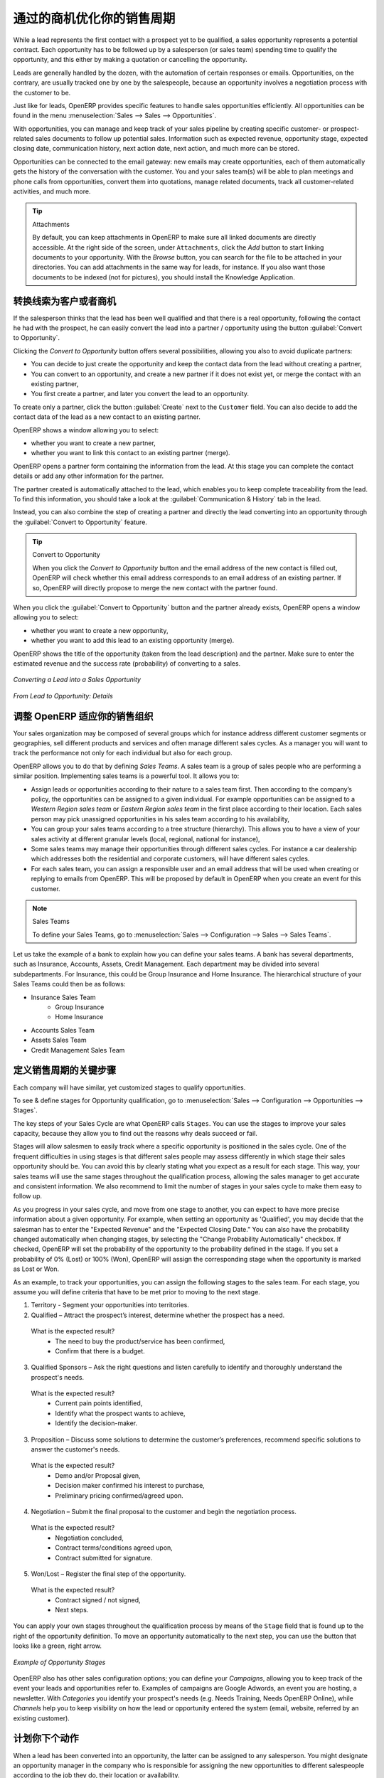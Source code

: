 .. i18n: .. _part2-crm-opport:
.. i18n: 
.. i18n: Optimizing your Sales Cycle through Opportunities
.. i18n: =================================================
..

.. _part2-crm-opport:

通过的商机优化你的销售周期
=================================================

.. i18n: While a lead represents the first contact with a prospect yet to be qualified, a sales opportunity represents a potential contract. Each opportunity has to be followed up by a salesperson (or sales team) spending time to qualify the opportunity, and this either by making a quotation or cancelling the opportunity.
..

While a lead represents the first contact with a prospect yet to be qualified, a sales opportunity represents a potential contract. Each opportunity has to be followed up by a salesperson (or sales team) spending time to qualify the opportunity, and this either by making a quotation or cancelling the opportunity.

.. i18n: Leads are generally handled by the dozen, with the automation of certain responses or emails.
.. i18n: Opportunities, on the contrary, are usually tracked one by one by the salespeople, because an opportunity involves a negotiation process with the customer to be.
..

Leads are generally handled by the dozen, with the automation of certain responses or emails.
Opportunities, on the contrary, are usually tracked one by one by the salespeople, because an opportunity involves a negotiation process with the customer to be.

.. i18n: Just like for leads, OpenERP provides specific features to handle sales opportunities efficiently. All opportunities can be found in the menu :menuselection:`Sales --> Sales --> Opportunities`.
..

Just like for leads, OpenERP provides specific features to handle sales opportunities efficiently. All opportunities can be found in the menu :menuselection:`Sales --> Sales --> Opportunities`.

.. i18n: With opportunities, you can manage and keep track of your sales pipeline by creating specific customer- or prospect-related sales documents to follow up potential sales. Information such as expected revenue, opportunity stage, expected closing date, communication history, next action date, next action, and much more can be stored.
..

With opportunities, you can manage and keep track of your sales pipeline by creating specific customer- or prospect-related sales documents to follow up potential sales. Information such as expected revenue, opportunity stage, expected closing date, communication history, next action date, next action, and much more can be stored.

.. i18n: Opportunities can be connected to the email gateway: new emails may create opportunities, each of them automatically gets the history of the conversation with the customer. You and your sales team(s) will be able to plan meetings and phone calls from opportunities, convert them into quotations, manage related documents, track all customer-related activities, and much more.
..

Opportunities can be connected to the email gateway: new emails may create opportunities, each of them automatically gets the history of the conversation with the customer. You and your sales team(s) will be able to plan meetings and phone calls from opportunities, convert them into quotations, manage related documents, track all customer-related activities, and much more.

.. i18n: .. tip:: Attachments
.. i18n: 
.. i18n:       By default, you can keep attachments in OpenERP to make sure all linked documents are directly accessible. At the right side
.. i18n:       of the screen, under ``Attachments``, click the *Add* button to start linking documents to your opportunity. With the *Browse*
.. i18n:       button, you can search for the file to be attached in your directories. You can add attachments in the same way for leads,
.. i18n:       for instance.
.. i18n:       If you also want those documents to be indexed (not for pictures), you should install the Knowledge Application.
..

.. tip:: Attachments

      By default, you can keep attachments in OpenERP to make sure all linked documents are directly accessible. At the right side
      of the screen, under ``Attachments``, click the *Add* button to start linking documents to your opportunity. With the *Browse*
      button, you can search for the file to be attached in your directories. You can add attachments in the same way for leads,
      for instance.
      If you also want those documents to be indexed (not for pictures), you should install the Knowledge Application.

.. i18n: Converting Leads into Customers or Opportunities
.. i18n: ------------------------------------------------
..

转换线索为客户或者商机
------------------------------------------------

.. i18n: If the salesperson thinks that the lead has been well qualified and that there is a real opportunity, following the contact he had with the prospect, he can easily convert the lead into a partner / opportunity using the button :guilabel:`Convert to Opportunity`.
..

If the salesperson thinks that the lead has been well qualified and that there is a real opportunity, following the contact he had with the prospect, he can easily convert the lead into a partner / opportunity using the button :guilabel:`Convert to Opportunity`.

.. i18n: Clicking the `Convert to Opportunity` button offers several possibilities, allowing you also to avoid duplicate partners:
..

Clicking the `Convert to Opportunity` button offers several possibilities, allowing you also to avoid duplicate partners:

.. i18n: * You can decide to just create the opportunity and keep the contact data from the lead without creating a partner,
.. i18n:  
.. i18n: * You can convert to an opportunity, and create a new partner if it does not exist yet, or merge the contact with an existing partner,
.. i18n: 
.. i18n: * You first create a partner, and later you convert the lead to an opportunity.
..

* You can decide to just create the opportunity and keep the contact data from the lead without creating a partner,
 
* You can convert to an opportunity, and create a new partner if it does not exist yet, or merge the contact with an existing partner,

* You first create a partner, and later you convert the lead to an opportunity.

.. i18n: To create only a partner, click the button :guilabel:`Create` next to the ``Customer`` field. You can also decide to add the contact data of the lead as a new contact to an existing partner. 
..

To create only a partner, click the button :guilabel:`Create` next to the ``Customer`` field. You can also decide to add the contact data of the lead as a new contact to an existing partner. 

.. i18n: OpenERP shows a window allowing you to select:
..

OpenERP shows a window allowing you to select:

.. i18n: * whether you want to create a new partner,
.. i18n: 
.. i18n: * whether you want to link this contact to an existing partner (merge). 
..

* whether you want to create a new partner,

* whether you want to link this contact to an existing partner (merge). 

.. i18n: OpenERP opens a partner form containing the information from the lead. At this stage you can complete the contact details or add any other information for the partner.
..

OpenERP opens a partner form containing the information from the lead. At this stage you can complete the contact details or add any other information for the partner.

.. i18n: The partner created is automatically attached to the lead, which enables you to keep complete traceability from the lead. To find this information, you should take a look at the :guilabel:`Communication & History` tab in the lead.
..

The partner created is automatically attached to the lead, which enables you to keep complete traceability from the lead. To find this information, you should take a look at the :guilabel:`Communication & History` tab in the lead.

.. i18n: Instead, you can also combine the step of creating a partner and directly the lead converting into an opportunity through the :guilabel:`Convert to Opportunity` feature.
..

Instead, you can also combine the step of creating a partner and directly the lead converting into an opportunity through the :guilabel:`Convert to Opportunity` feature.

.. i18n: .. tip:: Convert to Opportunity
.. i18n: 
.. i18n:       When you click the `Convert to Opportunity` button and the email address of the new contact is filled out, OpenERP will check whether
.. i18n:       this email address corresponds to an email address of an existing partner. If so, OpenERP will directly propose to merge the new
.. i18n:       contact with the partner found.  
..

.. tip:: Convert to Opportunity

      When you click the `Convert to Opportunity` button and the email address of the new contact is filled out, OpenERP will check whether
      this email address corresponds to an email address of an existing partner. If so, OpenERP will directly propose to merge the new
      contact with the partner found.  

.. i18n: When you click the :guilabel:`Convert to Opportunity` button and the partner already exists, OpenERP opens a window allowing you to select:
..

When you click the :guilabel:`Convert to Opportunity` button and the partner already exists, OpenERP opens a window allowing you to select:

.. i18n: * whether you want to create a new opportunity,
.. i18n: 
.. i18n: * whether you want to add this lead to an existing opportunity (merge). 
..

* whether you want to create a new opportunity,

* whether you want to add this lead to an existing opportunity (merge). 

.. i18n: OpenERP shows the title of the opportunity (taken from the lead description) and the partner.
.. i18n: Make sure to enter the estimated revenue and the success rate (probability) of converting to a sales.
..

OpenERP shows the title of the opportunity (taken from the lead description) and the partner.
Make sure to enter the estimated revenue and the success rate (probability) of converting to a sales.

.. i18n: .. figure:: images/crm_lead_convert.png
.. i18n:    :scale: 80
.. i18n:    :align: center
.. i18n: 
.. i18n:    *Converting a Lead into a Sales Opportunity*
..

.. figure:: images/crm_lead_convert.png
   :scale: 80
   :align: center

   *Converting a Lead into a Sales Opportunity*

.. i18n: .. figure:: images/crm_opport_data.jpeg
.. i18n:    :scale: 100
.. i18n:    :align: center
.. i18n: 
.. i18n:    *From Lead to Opportunity: Details*
..

.. figure:: images/crm_opport_data.jpeg
   :scale: 100
   :align: center

   *From Lead to Opportunity: Details*

.. i18n: .. _ch-team:
.. i18n: 
.. i18n: Adapting OpenERP to your Sales Organization
.. i18n: -------------------------------------------
..

.. _ch-team:

调整 OpenERP 适应你的销售组织
-------------------------------------------

.. i18n: .. index::
.. i18n:    single: sales
..

.. index::
   single: sales

.. i18n: Your sales organization may be composed of several groups which for instance address different customer segments or geographies, sell different products and services and often manage different sales cycles.  As a manager you will want to track the performance not only for each individual but also for each group.
..

Your sales organization may be composed of several groups which for instance address different customer segments or geographies, sell different products and services and often manage different sales cycles.  As a manager you will want to track the performance not only for each individual but also for each group.

.. i18n: OpenERP allows you to do that by defining `Sales Teams`. A sales team is a group of sales people who are performing a similar position. Implementing sales teams is a powerful tool. It allows you to: 
..

OpenERP allows you to do that by defining `Sales Teams`. A sales team is a group of sales people who are performing a similar position. Implementing sales teams is a powerful tool. It allows you to: 

.. i18n: * Assign leads or opportunities according to their nature to a sales team first. Then according to the company’s policy, the opportunities can be assigned to a given individual. For example opportunities can be assigned to a `Western Region sales team` or `Eastern Region sales team` in the first place according to their location. Each sales person may pick unassigned opportunities in his sales team according to his availability,
.. i18n: 
.. i18n: * You can group your sales teams according to a tree structure (hierarchy). This allows you to have a view of your sales activity at different granular levels (local, regional, national for instance),
.. i18n: 
.. i18n: * Some sales teams may manage their opportunities through different sales cycles. For instance a car dealership which addresses both the residential and corporate customers, will have different sales cycles.  
.. i18n: 
.. i18n: * For each sales team, you can assign a responsible user and an email address that will be used when creating or replying to emails from OpenERP. This will be proposed by default in OpenERP when you create an event for this customer.
..

* Assign leads or opportunities according to their nature to a sales team first. Then according to the company’s policy, the opportunities can be assigned to a given individual. For example opportunities can be assigned to a `Western Region sales team` or `Eastern Region sales team` in the first place according to their location. Each sales person may pick unassigned opportunities in his sales team according to his availability,

* You can group your sales teams according to a tree structure (hierarchy). This allows you to have a view of your sales activity at different granular levels (local, regional, national for instance),

* Some sales teams may manage their opportunities through different sales cycles. For instance a car dealership which addresses both the residential and corporate customers, will have different sales cycles.  

* For each sales team, you can assign a responsible user and an email address that will be used when creating or replying to emails from OpenERP. This will be proposed by default in OpenERP when you create an event for this customer.

.. i18n: .. note:: Sales Teams 
.. i18n: 
.. i18n:         To define your Sales Teams, go to :menuselection:`Sales --> Configuration --> Sales --> Sales Teams`.
..

.. note:: Sales Teams 

        To define your Sales Teams, go to :menuselection:`Sales --> Configuration --> Sales --> Sales Teams`.

.. i18n: Let us take the example of a bank to explain how you can define your sales teams. A bank has several departments, such as Insurance, Accounts, Assets, Credit Management. Each department may be divided into several subdepartments. For Insurance, this could be Group Insurance and Home Insurance. The hierarchical structure of your Sales Teams could then be as follows:
..

Let us take the example of a bank to explain how you can define your sales teams. A bank has several departments, such as Insurance, Accounts, Assets, Credit Management. Each department may be divided into several subdepartments. For Insurance, this could be Group Insurance and Home Insurance. The hierarchical structure of your Sales Teams could then be as follows:

.. i18n: * Insurance Sales Team
.. i18n:      * Group Insurance
.. i18n:      * Home Insurance
.. i18n: 
.. i18n: * Accounts Sales Team
.. i18n: 
.. i18n: * Assets Sales Team
.. i18n: 
.. i18n: * Credit Management Sales Team
..

* Insurance Sales Team
     * Group Insurance
     * Home Insurance

* Accounts Sales Team

* Assets Sales Team

* Credit Management Sales Team

.. i18n: Defining the Key Steps of your Sales Cycle
.. i18n: ------------------------------------------
..

定义销售周期的关键步骤
------------------------------------------

.. i18n: Each company will have similar, yet customized stages to qualify opportunities.
..

Each company will have similar, yet customized stages to qualify opportunities.

.. i18n: To see & define stages for Opportunity qualification, go to :menuselection:`Sales --> Configuration --> Opportunities --> Stages`. 
..

To see & define stages for Opportunity qualification, go to :menuselection:`Sales --> Configuration --> Opportunities --> Stages`. 

.. i18n: The key steps of your Sales Cycle are what OpenERP calls ``Stages``. You can use the stages to improve your sales capacity, because they allow you to find out the reasons why deals succeed or fail.
..

The key steps of your Sales Cycle are what OpenERP calls ``Stages``. You can use the stages to improve your sales capacity, because they allow you to find out the reasons why deals succeed or fail.

.. i18n: Stages will allow salesmen to easily track where a specific opportunity is positioned in the sales cycle. One of the frequent difficulties in using stages is that different sales people may assess differently in which stage their sales opportunity should be. You can avoid this by clearly stating what you expect as a result for each stage. This way, your sales teams will use the same stages throughout the qualification process, allowing the sales manager to get accurate and consistent information. We also recommend to limit the number of stages in your sales cycle to make them easy to follow up.
..

Stages will allow salesmen to easily track where a specific opportunity is positioned in the sales cycle. One of the frequent difficulties in using stages is that different sales people may assess differently in which stage their sales opportunity should be. You can avoid this by clearly stating what you expect as a result for each stage. This way, your sales teams will use the same stages throughout the qualification process, allowing the sales manager to get accurate and consistent information. We also recommend to limit the number of stages in your sales cycle to make them easy to follow up.

.. i18n: As you progress in your sales cycle, and move from one stage to another, you can expect to have more precise information about a given opportunity. For example, when setting an opportunity as 'Qualified', you may decide that the salesman has to enter the "Expected Revenue" and the "Expected Closing Date." You can also have the probability changed automatically when changing stages, by selecting the "Change Probability Automatically" checkbox. If checked, OpenERP will set the probability of the opportunity to the probability defined in the stage. If you set a probability of 0% (Lost) or 100% (Won), OpenERP will assign the corresponding stage when the opportunity is marked as Lost or Won.
..

As you progress in your sales cycle, and move from one stage to another, you can expect to have more precise information about a given opportunity. For example, when setting an opportunity as 'Qualified', you may decide that the salesman has to enter the "Expected Revenue" and the "Expected Closing Date." You can also have the probability changed automatically when changing stages, by selecting the "Change Probability Automatically" checkbox. If checked, OpenERP will set the probability of the opportunity to the probability defined in the stage. If you set a probability of 0% (Lost) or 100% (Won), OpenERP will assign the corresponding stage when the opportunity is marked as Lost or Won.

.. i18n: As an example, to track your opportunities, you can assign the following stages to the sales team. For each stage, you assume you will define criteria that have to be met prior to moving to the next stage. 
..

As an example, to track your opportunities, you can assign the following stages to the sales team. For each stage, you assume you will define criteria that have to be met prior to moving to the next stage. 

.. i18n: 1. Territory - Segment your opportunities into territories.
.. i18n: 
.. i18n: 2. Qualified – Attract the prospect’s interest, determine whether the prospect has a need.
..

1. Territory - Segment your opportunities into territories.

2. Qualified – Attract the prospect’s interest, determine whether the prospect has a need.

.. i18n:    What is the expected result?
.. i18n:     * The need to buy the product/service has been confirmed,
.. i18n:     * Confirm that there is a budget.
..

   What is the expected result?
    * The need to buy the product/service has been confirmed,
    * Confirm that there is a budget.

.. i18n: 3. Qualified Sponsors – Ask the right questions and listen carefully to identify and thoroughly understand the prospect's needs.
..

3. Qualified Sponsors – Ask the right questions and listen carefully to identify and thoroughly understand the prospect's needs.

.. i18n:    What is the expected result?
.. i18n:     * Current pain points identified,
.. i18n:     * Identify what the prospect wants to achieve,
.. i18n:     * Identify the decision-maker.
..

   What is the expected result?
    * Current pain points identified,
    * Identify what the prospect wants to achieve,
    * Identify the decision-maker.

.. i18n: 3. Proposition – Discuss some solutions to determine the customer’s preferences, recommend specific solutions to answer the customer's needs.
..

3. Proposition – Discuss some solutions to determine the customer’s preferences, recommend specific solutions to answer the customer's needs.

.. i18n:    What is the expected result?
.. i18n:     * Demo and/or Proposal given,
.. i18n:     * Decision maker confirmed his interest to purchase,
.. i18n:     * Preliminary pricing confirmed/agreed upon.
..

   What is the expected result?
    * Demo and/or Proposal given,
    * Decision maker confirmed his interest to purchase,
    * Preliminary pricing confirmed/agreed upon.

.. i18n: 4. Negotiation – Submit the final proposal to the customer and begin the negotiation process.
..

4. Negotiation – Submit the final proposal to the customer and begin the negotiation process.

.. i18n:    What is the expected result?
.. i18n:     * Negotiation concluded,
.. i18n:     * Contract terms/conditions agreed upon,
.. i18n:     * Contract submitted for signature.
..

   What is the expected result?
    * Negotiation concluded,
    * Contract terms/conditions agreed upon,
    * Contract submitted for signature.

.. i18n: 5. Won/Lost – Register the final step of the opportunity.
..

5. Won/Lost – Register the final step of the opportunity.

.. i18n:    What is the expected result?
.. i18n:     * Contract signed / not signed,
.. i18n:     * Next steps.
..

   What is the expected result?
    * Contract signed / not signed,
    * Next steps.

.. i18n: You can apply your own stages throughout the qualification process by means of the ``Stage`` field that is found up to the right of the opportunity definition. To move an opportunity automatically to the next step, you can use the button that looks like a green, right arrow.
..

You can apply your own stages throughout the qualification process by means of the ``Stage`` field that is found up to the right of the opportunity definition. To move an opportunity automatically to the next step, you can use the button that looks like a green, right arrow.

.. i18n: .. figure:: images/crm_opport_stages.jpeg
.. i18n:    :scale: 100
.. i18n:    :align: center
.. i18n: 
.. i18n:    *Example of Opportunity Stages*
..

.. figure:: images/crm_opport_stages.jpeg
   :scale: 100
   :align: center

   *Example of Opportunity Stages*

.. i18n: OpenERP also has other sales configuration options; you can define your `Campaigns`, allowing you to keep track of the event your leads and opportunities refer to. Examples of campaigns are Google Adwords, an event you are hosting, a newsletter.  
.. i18n: With `Categories` you identify your prospect's needs (e.g. Needs Training, Needs OpenERP Online), while `Channels` help you to keep visibility on how the lead or opportunity entered the system (email, website, referred by an existing customer). 
..

OpenERP also has other sales configuration options; you can define your `Campaigns`, allowing you to keep track of the event your leads and opportunities refer to. Examples of campaigns are Google Adwords, an event you are hosting, a newsletter.  
With `Categories` you identify your prospect's needs (e.g. Needs Training, Needs OpenERP Online), while `Channels` help you to keep visibility on how the lead or opportunity entered the system (email, website, referred by an existing customer). 

.. i18n: Planning your Next Actions
.. i18n: --------------------------
..

计划你下个动作
--------------------------

.. i18n: When a lead has been converted into an opportunity, the latter can be assigned to any salesperson. You might designate an opportunity manager in the company who is responsible for assigning the new opportunities to different salespeople according to the job they do, their location or availability.
..

When a lead has been converted into an opportunity, the latter can be assigned to any salesperson. You might designate an opportunity manager in the company who is responsible for assigning the new opportunities to different salespeople according to the job they do, their location or availability.

.. i18n: Of course, OpenERP allows you to automate such steps in your sales cycle. With `Automated Rules` you can tell the system for instance to automatically assign opportunities to a sales person or to change the status of an opportunity according to specific criteria.
..

Of course, OpenERP allows you to automate such steps in your sales cycle. With `Automated Rules` you can tell the system for instance to automatically assign opportunities to a sales person or to change the status of an opportunity according to specific criteria.

.. i18n: .. note:: Automated Actions
.. i18n: 
.. i18n:        To access the CRM rules, use the :menuselection:`Sales --> Configuration --> Automated Actions --> Automated Actions` menu.
..

.. note:: Automated Actions

       To access the CRM rules, use the :menuselection:`Sales --> Configuration --> Automated Actions --> Automated Actions` menu.

.. i18n: Let's give an example of what you can use Automated Actions for. Suppose you want to have OpenERP assign opportunities for customers in the IT Sector category directly to Thomas, your IT salesman. Thomas should be assigned automatically when a lead is converted to an opportunity by clicking the `Convert to Opportunity` button in the *Leads* screen. This can be set through the ``Object`` field in the `Automated Actions` form; just select `Convert/Merge Opportunity`.
..

Let's give an example of what you can use Automated Actions for. Suppose you want to have OpenERP assign opportunities for customers in the IT Sector category directly to Thomas, your IT salesman. Thomas should be assigned automatically when a lead is converted to an opportunity by clicking the `Convert to Opportunity` button in the *Leads* screen. This can be set through the ``Object`` field in the `Automated Actions` form; just select `Convert/Merge Opportunity`.

.. i18n: The screenshots below illustrate how you can tell OpenERP to do this automatically for you. 
..

The screenshots below illustrate how you can tell OpenERP to do this automatically for you. 

.. i18n: *Step 1*
..

*Step 1*

.. i18n: .. figure:: images/crm_autom_act1.jpeg
.. i18n:    :scale: 100
.. i18n:    :align: center
.. i18n: 
.. i18n:    *Conditions Tab of Automated Actions*
..

.. figure:: images/crm_autom_act1.jpeg
   :scale: 100
   :align: center

   *Conditions Tab of Automated Actions*

.. i18n: *Step 2*
..

*Step 2*

.. i18n: .. figure:: images/crm_autom_act2.jpeg
.. i18n:    :scale: 100
.. i18n:    :align: center
.. i18n: 
.. i18n:    *Actions Tab of Automated Actions*
..

.. figure:: images/crm_autom_act2.jpeg
   :scale: 100
   :align: center

   *Actions Tab of Automated Actions*

.. i18n: When you answer to an opportunity from the `Communication & History` tab, you can directly have the status of the opportunity changed. You can also add a Global CC, even with multiple email addresses separated by ';'. This ensures that when any email regarding this opportunity is sent, all the persons defined in Global CC will be notified.
..

When you answer to an opportunity from the `Communication & History` tab, you can directly have the status of the opportunity changed. You can also add a Global CC, even with multiple email addresses separated by ';'. This ensures that when any email regarding this opportunity is sent, all the persons defined in Global CC will be notified.

.. i18n: Planning your next actions also refers to filling fields or performing actions manually, without interference of automated rules. It is important that you fill all the opportunity fields accurately. To ensure good follow-up and prioritise your opportunities, make sure to register the ``Next Action Date`` and the ``Next Action`` in the Opportunity. In the *Opportunities* screen, you can group your search results by these fields, so that you know exactly how to plan your work.
..

Planning your next actions also refers to filling fields or performing actions manually, without interference of automated rules. It is important that you fill all the opportunity fields accurately. To ensure good follow-up and prioritise your opportunities, make sure to register the ``Next Action Date`` and the ``Next Action`` in the Opportunity. In the *Opportunities* screen, you can group your search results by these fields, so that you know exactly how to plan your work.

.. i18n: You can use the filters to group by ``Priority`` and then click the ``Next Action Date`` column to sort by next action date to easily follow up your opportunities and know exactly what you have to do.
..

You can use the filters to group by ``Priority`` and then click the ``Next Action Date`` column to sort by next action date to easily follow up your opportunities and know exactly what you have to do.

.. i18n: Planning your Meetings & Calls Effectively
.. i18n: ------------------------------------------
..

有效计划你的会议和电话呼叫
------------------------------------------

.. i18n: Planning your meetings & calls does not only allow you to structure your work, but also to improve your sales skills by learning from your call & meeting history. For both Meetings & Calls, you can enter a complete report of what you discuss!
..

Planning your meetings & calls does not only allow you to structure your work, but also to improve your sales skills by learning from your call & meeting history. For both Meetings & Calls, you can enter a complete report of what you discuss!

.. i18n: As explained in chapter :ref:`crm-flow`, you can schedule a meeting directly from an opportunity. When you create a meeting from an opportunity, related fields will be prefilled from the opportunity.
.. i18n: For the ease of reading, Thomas will schedule a new meeting from an opportunity here and set Luc, the Sales Manager, as the person responsible for the meeting. He wants to send Luc a reminder 1 day before the meeting starts.
..

As explained in chapter :ref:`crm-flow`, you can schedule a meeting directly from an opportunity. When you create a meeting from an opportunity, related fields will be prefilled from the opportunity.
For the ease of reading, Thomas will schedule a new meeting from an opportunity here and set Luc, the Sales Manager, as the person responsible for the meeting. He wants to send Luc a reminder 1 day before the meeting starts.

.. i18n: .. note:: Schedule a Meeting from an Opportunity
.. i18n: 
.. i18n:    To plan the meeting, Thomas clicks the `Schedule Meeting` button in the **Opportunity** and clicks the `Week` button in the Calendar view. He uses the drag and drop function to schedule the meeting for Luc. He plans the meeting next Wednesday from 2 pm to 3 pm. He sets Luc as the person responsible and sets a reminder to be send 1 day before the start of the meeting. He also changes the ``Next Action Date`` in the opportunity to the meeting date. 
..

.. note:: Schedule a Meeting from an Opportunity

   To plan the meeting, Thomas clicks the `Schedule Meeting` button in the **Opportunity** and clicks the `Week` button in the Calendar view. He uses the drag and drop function to schedule the meeting for Luc. He plans the meeting next Wednesday from 2 pm to 3 pm. He sets Luc as the person responsible and sets a reminder to be send 1 day before the start of the meeting. He also changes the ``Next Action Date`` in the opportunity to the meeting date. 

.. i18n: You can also schedule a meeting directly from a **Customer** form. Go to the customer for whom you want to schedule a meeting and open the form view. In the list of actions at the right side of the screen, click `Schedule a Meeting`. If you stay in the Month view of the Calendar, you just have to click the day you want the meeting to be planned, let's say Thursday in two weeks. A meeting form will be displayed, with the name of the customer and the date prefilled.
..

You can also schedule a meeting directly from a **Customer** form. Go to the customer for whom you want to schedule a meeting and open the form view. In the list of actions at the right side of the screen, click `Schedule a Meeting`. If you stay in the Month view of the Calendar, you just have to click the day you want the meeting to be planned, let's say Thursday in two weeks. A meeting form will be displayed, with the name of the customer and the date prefilled.

.. i18n: Another way to enter a meeting request, is to directly use the meeting calendar from the menu :menuselection:`Sales --> Meetings --> Meetings`. You can use the monthly, weekly or daily views to plan a meeting by selecting the corresponding buttons. You can also click a day in the Navigator window to schedule a meeting.
..

Another way to enter a meeting request, is to directly use the meeting calendar from the menu :menuselection:`Sales --> Meetings --> Meetings`. You can use the monthly, weekly or daily views to plan a meeting by selecting the corresponding buttons. You can also click a day in the Navigator window to schedule a meeting.

.. i18n: In the **Meeting** window, enter the meeting data such as meeting summary, type, duration. In the weekly and daily views, you can also press the left mouse button in the calendar and slide the mouse along to create an event of several hours. OpenERP then opens an entry screen for a new meeting.
.. i18n: You can add reminders (or ``Alarms``) to your meetings and send invitations, either to persons from your own company, partner contacts or external people (just specify the email address directly in the invitation). You can send invitations before or after confirmation of a meeting. Either from the meeting itself or from the separate `Event Invitations` view in the menu :menuselection:`Sales --> Configuration --> Calendar --> Event Invitations`, you can track and change the attendee status. If you cannot attend a meeting, you can delegate it to one of your colleagues.
..

In the **Meeting** window, enter the meeting data such as meeting summary, type, duration. In the weekly and daily views, you can also press the left mouse button in the calendar and slide the mouse along to create an event of several hours. OpenERP then opens an entry screen for a new meeting.
You can add reminders (or ``Alarms``) to your meetings and send invitations, either to persons from your own company, partner contacts or external people (just specify the email address directly in the invitation). You can send invitations before or after confirmation of a meeting. Either from the meeting itself or from the separate `Event Invitations` view in the menu :menuselection:`Sales --> Configuration --> Calendar --> Event Invitations`, you can track and change the attendee status. If you cannot attend a meeting, you can delegate it to one of your colleagues.

.. i18n: .. tip:: Alarms or Meeting Reminders
.. i18n: 
.. i18n:      Add your own alarms through :menuselection:`Sales --> Configuration --> Calendar --> Alarms`. You might want to be warned one week in advance of the meeting, so all you have to do is create your own alarm. The screenshot below will show you how to do this.
.. i18n:      
.. i18n: .. figure:: images/alarm.jpeg
.. i18n:    :scale: 100
.. i18n:    :align: center
.. i18n: 
.. i18n:    *Defining your Own Alarms*
.. i18n:      
.. i18n: .. figure:: images/crm_meeting_form.png
.. i18n:    :scale: 100
.. i18n:    :align: center
.. i18n: 
.. i18n:    *Entering a New Meeting*
..

.. tip:: Alarms or Meeting Reminders

     Add your own alarms through :menuselection:`Sales --> Configuration --> Calendar --> Alarms`. You might want to be warned one week in advance of the meeting, so all you have to do is create your own alarm. The screenshot below will show you how to do this.
     
.. figure:: images/alarm.jpeg
   :scale: 100
   :align: center

   *Defining your Own Alarms*
     
.. figure:: images/crm_meeting_form.png
   :scale: 100
   :align: center

   *Entering a New Meeting*

.. i18n: You may notice different colours and styles in the calendar. That is because OpenERP distinguishes between recurring events, multiple days events and events that only happen once.
.. i18n: Multi-day events have a coloured background, whereas single events have a coloured font. Each event
.. i18n: has a colour that represents the user who created the meeting. You can filter the different users by
.. i18n: selecting them from the list at the right of the screen.
..

You may notice different colours and styles in the calendar. That is because OpenERP distinguishes between recurring events, multiple days events and events that only happen once.
Multi-day events have a coloured background, whereas single events have a coloured font. Each event
has a colour that represents the user who created the meeting. You can filter the different users by
selecting them from the list at the right of the screen.

.. i18n: .. figure:: images/crm_calendar_month.png
.. i18n:    :scale: 90
.. i18n:    :align: center
.. i18n: 
.. i18n:    *Monthly Meeting Calendar*
..

.. figure:: images/crm_calendar_month.png
   :scale: 90
   :align: center

   *Monthly Meeting Calendar*

.. i18n: .. figure:: images/crm_calendar_week.png
.. i18n:    :scale: 90
.. i18n:    :align: center
.. i18n: 
.. i18n:    *Weekly Meeting Calendar*
..

.. figure:: images/crm_calendar_week.png
   :scale: 90
   :align: center

   *Weekly Meeting Calendar*

.. i18n: .. index:: calendars
..

.. index:: calendars

.. i18n: You can change the Calendar view for meetings and return to the list, form or gantt view by using the buttons at the top right. OpenERP's usual search tools and filters enable you to filter the events displayed in the calendar or, for example, to display the calendar for only some employees at a time.
..

You can change the Calendar view for meetings and return to the list, form or gantt view by using the buttons at the top right. OpenERP's usual search tools and filters enable you to filter the events displayed in the calendar or, for example, to display the calendar for only some employees at a time.

.. i18n: .. tip:: Related Partner
.. i18n: 
.. i18n:       When you hover your mouse cursor over a meeting in Calendar view, the related partner and the sales team will be displayed.
..

.. tip:: Related Partner

      When you hover your mouse cursor over a meeting in Calendar view, the related partner and the sales team will be displayed.

.. i18n: Of course, you can access this OpenERP calendar from your smartphone. For more information about this feature, please refer to chapter :ref:`ch-sync1`.
..

Of course, you can access this OpenERP calendar from your smartphone. For more information about this feature, please refer to chapter :ref:`ch-sync1`.

.. i18n: OpenERP also allows you to manage incoming (`inbound`) and outgoing (`outbound`) calls. Even from the **Phone Calls** list view, you can directly edit a call (change the status, convert it to an opportunity or schedule a meeting). For every call, you can enter notes about the outcome. While on the phone with your prospect or customer, you can directly schedule a meeting, schedule another call or convert your call to an opportunity. There is no need for you to scroll to several menus to do what you have to: plan an action as a result of your call.
..

OpenERP also allows you to manage incoming (`inbound`) and outgoing (`outbound`) calls. Even from the **Phone Calls** list view, you can directly edit a call (change the status, convert it to an opportunity or schedule a meeting). For every call, you can enter notes about the outcome. While on the phone with your prospect or customer, you can directly schedule a meeting, schedule another call or convert your call to an opportunity. There is no need for you to scroll to several menus to do what you have to: plan an action as a result of your call.

.. i18n: Call management may be used for other needs than planning, such as:
..

Call management may be used for other needs than planning, such as:

.. i18n: * Entering customer calls so that you keep a record of the communication attached to a partner or a
.. i18n:   sales opportunity,
.. i18n: 
.. i18n: * Calling out to large lists of prospects,
.. i18n: 
.. i18n: * Scheduling recurring calls or next actions.
..

* Entering customer calls so that you keep a record of the communication attached to a partner or a
  sales opportunity,

* Calling out to large lists of prospects,

* Scheduling recurring calls or next actions.

.. i18n: .. note:: Schedule a Phone Call directly
.. i18n: 
.. i18n:        Go to :menuselection:`Sales --> Phone Calls --> Inbound` to register incoming calls or `Outbound` to register outgoing calls.
..

.. note:: Schedule a Phone Call directly

       Go to :menuselection:`Sales --> Phone Calls --> Inbound` to register incoming calls or `Outbound` to register outgoing calls.

.. i18n: The phone call will then be visible in the `History` tab of the **Partner** form to give you complete visibility of the
.. i18n: events for a customer or supplier.
..

The phone call will then be visible in the `History` tab of the **Partner** form to give you complete visibility of the
events for a customer or supplier.

.. i18n: Of course, OpenERP also allows you to schedule a phone call directly from an **Opportunity** form through the related ``Schedule/Log Call`` button.
..

Of course, OpenERP also allows you to schedule a phone call directly from an **Opportunity** form through the related ``Schedule/Log Call`` button.

.. i18n: .. note:: Phone Calls in Meeting Calendar
.. i18n: 
.. i18n:        To have one calendar with both your meetings and your phone calls, you may choose to enter phone calls as a meeting, with a specific meeting type, `Phone Call`.
..

.. note:: Phone Calls in Meeting Calendar

       To have one calendar with both your meetings and your phone calls, you may choose to enter phone calls as a meeting, with a specific meeting type, `Phone Call`.

.. i18n: Scheduling Closing Dates
.. i18n: ------------------------
..

定期截止
------------------------

.. i18n: To keep track of the coming sales pipeline, you should enter the expected closing date for each opportunity. By doing this, from the **Opportunities** screen you can easily filter your pipeline by ``Expected Closing`` (button in Group by). This is a clear way to forecast the expected revenues. You can also use this filter to check whether the expected closing date has been set.
..

To keep track of the coming sales pipeline, you should enter the expected closing date for each opportunity. By doing this, from the **Opportunities** screen you can easily filter your pipeline by ``Expected Closing`` (button in Group by). This is a clear way to forecast the expected revenues. You can also use this filter to check whether the expected closing date has been set.

.. i18n: Simply by adding an expected closing date, the sales team can manage the sales process more efficiently and effectively.
..

Simply by adding an expected closing date, the sales team can manage the sales process more efficiently and effectively.

.. i18n: .. figure::  images/crm_opport_closing.jpeg
.. i18n:    :align: center
.. i18n:    :scale: 100
.. i18n: 
.. i18n:    *Closing Dates*
..

.. figure::  images/crm_opport_closing.jpeg
   :align: center
   :scale: 100

   *Closing Dates*

.. i18n: .. Copyright © Open Object Press. All rights reserved.
..

.. Copyright © Open Object Press. All rights reserved.

.. i18n: .. You may take electronic copy of this publication and distribute it if you don't
.. i18n: .. change the content. You can also print a copy to be read by yourself only.
..

.. You may take electronic copy of this publication and distribute it if you don't
.. change the content. You can also print a copy to be read by yourself only.

.. i18n: .. We have contracts with different publishers in different countries to sell and
.. i18n: .. distribute paper or electronic based versions of this book (translated or not)
.. i18n: .. in bookstores. This helps to distribute and promote the OpenERP product. It
.. i18n: .. also helps us to create incentives to pay contributors and authors using author
.. i18n: .. rights of these sales.
..

.. We have contracts with different publishers in different countries to sell and
.. distribute paper or electronic based versions of this book (translated or not)
.. in bookstores. This helps to distribute and promote the OpenERP product. It
.. also helps us to create incentives to pay contributors and authors using author
.. rights of these sales.

.. i18n: .. Due to this, grants to translate, modify or sell this book are strictly
.. i18n: .. forbidden, unless Tiny SPRL (representing Open Object Press) gives you a
.. i18n: .. written authorisation for this.
..

.. Due to this, grants to translate, modify or sell this book are strictly
.. forbidden, unless Tiny SPRL (representing Open Object Press) gives you a
.. written authorisation for this.

.. i18n: .. Many of the designations used by manufacturers and suppliers to distinguish their
.. i18n: .. products are claimed as trademarks. Where those designations appear in this book,
.. i18n: .. and Open Object Press was aware of a trademark claim, the designations have been
.. i18n: .. printed in initial capitals.
..

.. Many of the designations used by manufacturers and suppliers to distinguish their
.. products are claimed as trademarks. Where those designations appear in this book,
.. and Open Object Press was aware of a trademark claim, the designations have been
.. printed in initial capitals.

.. i18n: .. While every precaution has been taken in the preparation of this book, the publisher
.. i18n: .. and the authors assume no responsibility for errors or omissions, or for damages
.. i18n: .. resulting from the use of the information contained herein.
..

.. While every precaution has been taken in the preparation of this book, the publisher
.. and the authors assume no responsibility for errors or omissions, or for damages
.. resulting from the use of the information contained herein.

.. i18n: .. Published by Open Object Press, Grand Rosière, Belgium
..

.. Published by Open Object Press, Grand Rosière, Belgium

